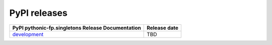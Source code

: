 PyPI releases
-------------

+----------------------------------------------------------------------------------------------+--------------+
| PyPI  pythonic-fp.singletons Release Documentation                                           | Release date |
+==============================================================================================+==============+
| `development <https://grscheller.github.io/pythonic-fp/singletons/development/build/html/>`_ |     TBD      |
+----------------------------------------------------------------------------------------------+--------------+
